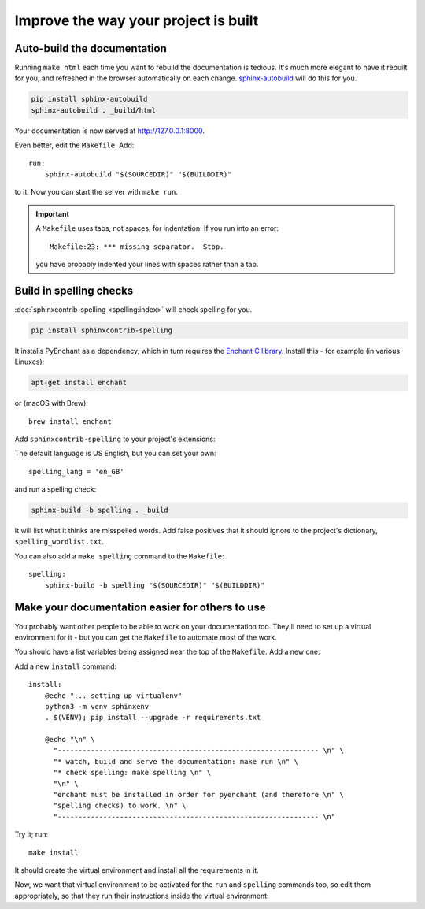 =====================================
Improve the way your project is built
=====================================

Auto-build the documentation
=============================

Running ``make html`` each time you want to rebuild the documentation is
tedious. It's much more elegant to have it rebuilt for you, and refreshed in
the browser automatically on each change. `sphinx-autobuild
<https://github.com/executablebooks/sphinx-autobuild>`_ will do this for you.

.. code-block:: bash

    pip install sphinx-autobuild
    sphinx-autobuild . _build/html

Your documentation is now served at http://127.0.0.1:8000.

Even better, edit the ``Makefile``. Add::

    run:
    	sphinx-autobuild "$(SOURCEDIR)" "$(BUILDDIR)"

to it. Now you can start the server with ``make run``.

..  important::

    A ``Makefile`` uses tabs, not spaces, for indentation. If you run into an error::

        Makefile:23: *** missing separator.  Stop.

    you have probably indented your lines with spaces rather than a tab.


Build in spelling checks
========================

:doc:`sphinxcontrib-spelling <spelling:index>` will check spelling for you.

.. code-block:: bash

    pip install sphinxcontrib-spelling

It installs PyEnchant as a dependency, which in turn requires the `Enchant C library
<https://abiword.github.io/enchant/>`_. Install this - for example (in various Linuxes):

.. code-block:: bash

    apt-get install enchant

or (macOS with Brew)::

    brew install enchant

Add ``sphinxcontrib-spelling`` to your project's extensions:

.. code-block:
   :emphasize-lines: 2

    extensions = [
        [...]
        'sphinxcontrib.spelling',
   ]

The default language is US English, but you can set your own::

    spelling_lang = 'en_GB'


and run a spelling check:

.. code-block:: bash

    sphinx-build -b spelling . _build

It will list what it thinks are misspelled words. Add false positives that it
should ignore to the project's dictionary, ``spelling_wordlist.txt``.

You can also add a ``make spelling`` command to the ``Makefile``::

    spelling:
    	sphinx-build -b spelling "$(SOURCEDIR)" "$(BUILDDIR)"


Make your documentation easier for others to use
================================================

You probably want other people to be able to work on your documentation too.
They'll need to set up a virtual environment for it - but you can get the
``Makefile`` to automate most of the work.

You should have a list variables being assigned near the top of the ``Makefile``.
Add a new one:

.. code-block::
   :emphasize-lines: 5

    SPHINXOPTS    ?=
    SPHINXBUILD   ?= sphinx-build
    SOURCEDIR     = .
    BUILDDIR      = _build
    VENV          = sphinxenv/bin/activate

Add a new ``install`` command::

    install:
    	@echo "... setting up virtualenv"
    	python3 -m venv sphinxenv
    	. $(VENV); pip install --upgrade -r requirements.txt

    	@echo "\n" \
    	  "--------------------------------------------------------------- \n" \
          "* watch, build and serve the documentation: make run \n" \
    	  "* check spelling: make spelling \n" \
    	  "\n" \
          "enchant must be installed in order for pyenchant (and therefore \n" \
    	  "spelling checks) to work. \n" \
    	  "--------------------------------------------------------------- \n"

Try it; run::

    make install

It should create the virtual environment and install all the requirements in it.

Now, we want that virtual environment to be activated for the ``run`` and ``spelling``
commands too, so edit them appropriately, so that they run their instructions inside
the virtual environment:

.. code-block::
   :emphasize-lines: 2, 5

    run:
    	. $(VENV); sphinx-autobuild "$(SOURCEDIR)" "$(BUILDDIR)"

    spelling:
    	. $(VENV); sphinx-build -b spelling "$(SOURCEDIR)" "$(BUILDDIR)"
